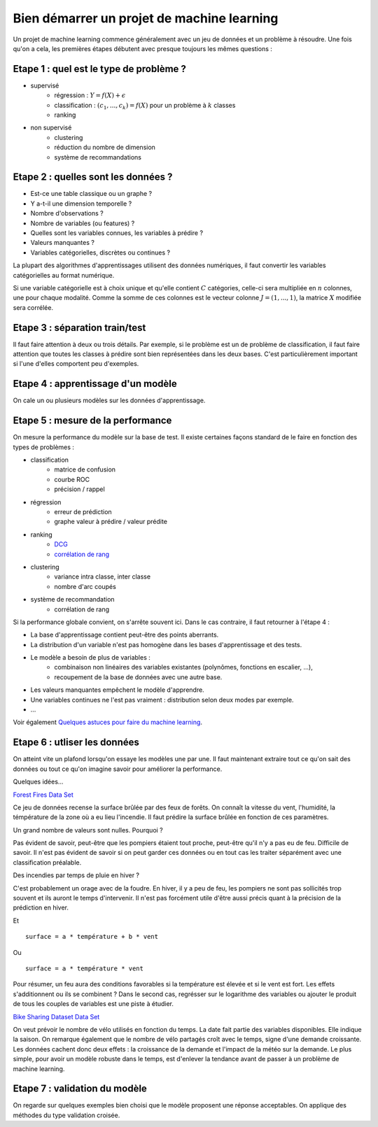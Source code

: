

.. _l-debutermlprojet:

Bien démarrer un projet de machine learning
===========================================

.. index:: projet, machine learning, démarrage

Un projet de machine learning commence généralement avec un jeu de données et un problème à résoudre.
Une fois qu'on a cela, les premières étapes débutent avec presque toujours les mêmes questions :

Etape 1 : quel est le type de problème ?
++++++++++++++++++++++++++++++++++++++++

* supervisé 
    * régression : :math:`Y = f(X) + \epsilon`
    * classification : :math:`(c_1,...,c_k) = f(X)` pour un problème à :math:`k` classes
    * ranking
* non supervisé
    * clustering
    * réduction du nombre de dimension
    * système de recommandations

Etape 2 : quelles sont les données ?
++++++++++++++++++++++++++++++++++++

* Est-ce une table classique ou un graphe ?
* Y a-t-il une dimension temporelle ?
* Nombre d'observations ?
* Nombre de variables (ou features) ?
* Quelles sont les variables connues, les variables à prédire ?
* Valeurs manquantes ?
* Variables catégorielles, discrètes ou continues ?

La plupart des algorithmes d'apprentissages utilisent des données numériques,
il faut convertir les variables catégorielles au format numérique.

Si une variable catégorielle est à choix unique et qu'elle contient :math:`C` catégories, 
celle-ci sera multipliée en :math:`n` colonnes, une pour chaque modalité. Comme la somme de
ces colonnes est le vecteur colonne :math:`J=(1,...,1)`, la matrice :math:`X` modifiée sera corrélée.

Etape 3 : séparation train/test
+++++++++++++++++++++++++++++++

Il faut faire attention à deux ou trois détails. Par exemple, si le problème est un de problème 
de classification, il faut faire attention que toutes les classes à prédire sont bien représentées
dans les deux bases. C'est particulièrement important si l'une d'elles comportent peu d'exemples.

Etape 4 : apprentissage d'un modèle
+++++++++++++++++++++++++++++++++++

On cale un ou plusieurs modèles sur les données d'apprentissage.

Etape 5 : mesure de la performance
++++++++++++++++++++++++++++++++++

On mesure la performance du modèle sur la base de test. Il existe certaines façons standard de le faire en
fonction des types de problèmes :

* classification
    * matrice de confusion
    * courbe ROC
    * précision / rappel
* régression
    * erreur de prédiction
    * graphe valeur à prédire / valeur prédite
* ranking
    * `DCG <http://en.wikipedia.org/wiki/Discounted_cumulative_gain>`_
    * `corrélation de rang <http://en.wikipedia.org/wiki/Rank_correlation>`_
* clustering
    * variance intra classe, inter classe
    * nombre d'arc coupés
* système de recommandation
    * corrélation de rang

Si la performance globale convient, on s'arrête souvent ici. Dans le cas contraire, il faut retourner à l'étape 4 :

* La base d'apprentissage contient peut-être des points aberrants.
* La distribution d'un variable n'est pas homogène dans les bases d'apprentissage et des tests.
* Le modèle a besoin de plus de variables :
    * combinaison non linéaires des variables existantes (polynômes, fonctions en escalier, ...),
    * recoupement de la base de données avec une autre base.
* Les valeurs manquantes empêchent le modèle d'apprendre.
* Une variables continues ne l'est pas vraiment : distribution selon deux modes par exemple.
* ...

Voir également `Quelques astuces pour faire du machine learning <http://www.xavierdupre.fr/blog/2014-03-28_nojs.html>`_.

Etape 6 : utliser les données
+++++++++++++++++++++++++++++

On atteint vite un plafond lorsqu'on essaye les modèles une par une. 
Il faut maintenant extraire tout ce qu'on sait des données ou tout ce qu'on imagine savoir
pour améliorer la performance. 

Quelques idées...

`Forest Fires Data Set  <https://archive.ics.uci.edu/ml/datasets/Forest+Fires>`_

Ce jeu de données recense la surface brûlée par des feux de forêts. 
On connaît la vitesse du vent, l'humidité, la témpérature de la zone où a eu lieu
l'incendie. Il faut prédire  la surface brûlée en fonction de ces paramètres.

Un grand nombre de valeurs sont nulles. Pourquoi ?

Pas évident de savoir, peut-être que les pompiers étaient tout proche, 
peut-être qu'il n'y a pas eu de feu. Difficile de savoir. Il n'est pas évident de savoir si on peut 
garder ces données ou en tout cas les traiter séparément avec une classification préalable.

Des incendies par temps de pluie en hiver ?

C'est probablement un orage avec de la foudre. En hiver, il y a peu de feu, les pompiers ne sont
pas sollicités trop souvent et ils auront le temps d'intervenir. Il n'est pas
forcément utile d'être aussi précis quant à la précision de la prédiction en hiver.

Et ::

    surface = a * température + b * vent
    
Ou :: 

    surface = a * température * vent
    
Pour résumer, un feu aura des conditions favorables si la température
est élevée et si le vent est fort. Les effets s'additionnent ou ils 
se combinent ? Dans le second cas, regrésser sur le logarithme des variables
ou ajouter le produit de tous les couples de variables est une piste à étudier.


`Bike Sharing Dataset Data Set  <https://archive.ics.uci.edu/ml/datasets/Bike+Sharing+Dataset>`_

On veut prévoir le nombre de vélo utilisés en fonction du temps.
La date fait partie des variables disponibles. Elle indique la saison.
On remarque également que le nombre de vélo partagés croît avec le temps,
signe d'une demande croissante. Les données cachent donc deux effets : la croissance
de la demande et l'impact de la météo sur la demande. Le plus simple, 
pour avoir un modèle robuste dans le temps, est d'enlever la tendance
avant de passer à un problème de machine learning.



Etape 7 : validation du modèle
++++++++++++++++++++++++++++++

On regarde sur quelques exemples bien choisi que le modèle proposent une réponse acceptables.
On applique des méthodes du type validation croisée.


